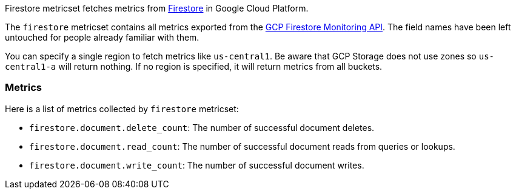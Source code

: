 Firestore metricset fetches metrics from https://cloud.google.com/firestore/[Firestore] in Google Cloud Platform.

The `firestore` metricset contains all metrics exported from the https://cloud.google.com/monitoring/api/metrics_gcp#gcp-firestore[GCP Firestore Monitoring API]. The field names have been left untouched for people already familiar with them.

You can specify a single region to fetch metrics like `us-central1`. Be aware that GCP Storage does not use zones so `us-central1-a` will return nothing. If no region is specified, it will return metrics from all buckets.

[float]
=== Metrics
Here is a list of metrics collected by `firestore` metricset:

- `firestore.document.delete_count`: The number of successful document deletes.
- `firestore.document.read_count`: The number of successful document reads from queries or lookups.
- `firestore.document.write_count`: The number of successful document writes.
